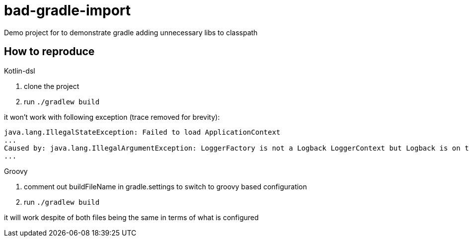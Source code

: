 = bad-gradle-import

Demo project for to demonstrate gradle adding unnecessary libs to classpath

== How to reproduce

.Kotlin-dsl
. clone the project
. run `./gradlew build`

it won't work with following exception (trace removed for brevity):
```
java.lang.IllegalStateException: Failed to load ApplicationContext
...
Caused by: java.lang.IllegalArgumentException: LoggerFactory is not a Logback LoggerContext but Logback is on the classpath. Either remove Logback or the competing implementation (class org.gradle.internal.logging.slf4j.OutputEventListenerBackedLoggerContext loaded from file:/home/czar/.gradle/caches/4.3/generated-gradle-jars/gradle-api-4.3.jar). If you are using WebLogic you will need to add 'org.slf4j' to prefer-application-packages in WEB-INF/weblogic.xml: org.gradle.internal.logging.slf4j.OutputEventListenerBackedLoggerContext
...
```

.Groovy
. comment out buildFileName in gradle.settings to switch to groovy based configuration
. run `./gradlew build`

it will work despite of both files being the same in terms of what is configured